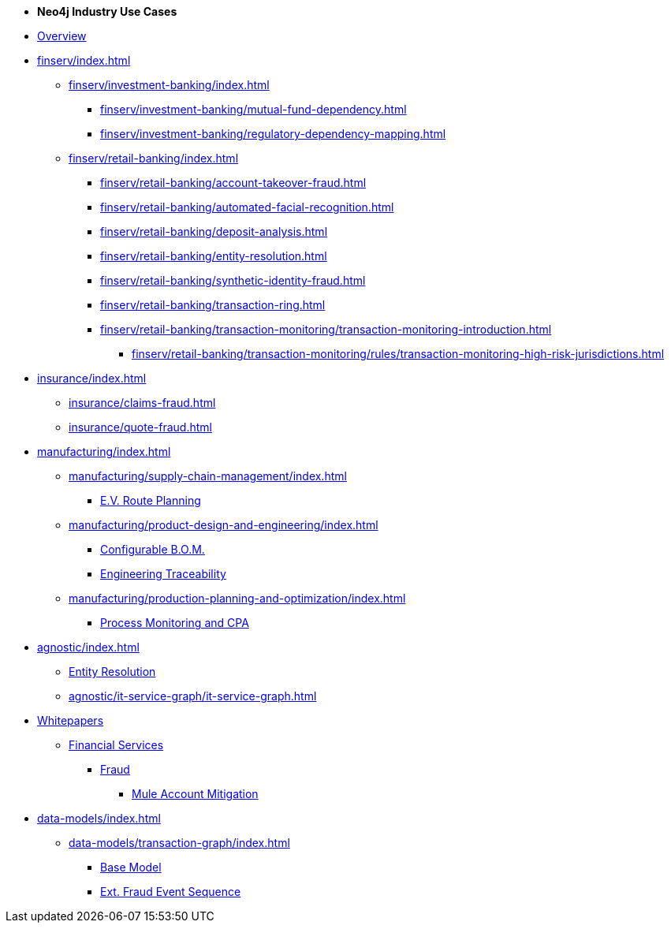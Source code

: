 * *Neo4j Industry Use Cases*

* xref:index.adoc[Overview]

* xref:finserv/index.adoc[]
** xref:finserv/investment-banking/index.adoc[]
*** xref:finserv/investment-banking/mutual-fund-dependency.adoc[]
*** xref:finserv/investment-banking/regulatory-dependency-mapping.adoc[]

** xref:finserv/retail-banking/index.adoc[]
*** xref:finserv/retail-banking/account-takeover-fraud.adoc[]
*** xref:finserv/retail-banking/automated-facial-recognition.adoc[]
*** xref:finserv/retail-banking/deposit-analysis.adoc[]
*** xref:finserv/retail-banking/entity-resolution.adoc[]
*** xref:finserv/retail-banking/synthetic-identity-fraud.adoc[]
*** xref:finserv/retail-banking/transaction-ring.adoc[]
*** xref:finserv/retail-banking/transaction-monitoring/transaction-monitoring-introduction.adoc[]
**** xref:finserv/retail-banking/transaction-monitoring/rules/transaction-monitoring-high-risk-jurisdictions.adoc[]

* xref:insurance/index.adoc[]
** xref:insurance/claims-fraud.adoc[]
** xref:insurance/quote-fraud.adoc[]

* xref:manufacturing/index.adoc[]
** xref:manufacturing/supply-chain-management/index.adoc[]
*** xref:manufacturing/supply-chain-management/ev-route-planning.adoc[E.V. Route Planning]
** xref:manufacturing/product-design-and-engineering/index.adoc[]
*** xref:manufacturing/product-design-and-engineering/configurable-bom.adoc[Configurable B.O.M.]
*** xref:manufacturing/product-design-and-engineering/engineering-traceability.adoc[Engineering Traceability]   
** xref:manufacturing/production-planning-and-optimization/index.adoc[]
*** xref:manufacturing/production-planning-and-optimization/process-monitoring-and-cpa.adoc[Process Monitoring and CPA]

* xref:agnostic/index.adoc[]
** xref:agnostic/entity-resolution.adoc[Entity Resolution]
** xref:agnostic/it-service-graph/it-service-graph.adoc[]

* xref:whitepapers/index.adoc[Whitepapers]
** xref:whitepapers/finserv/index.adoc[Financial Services]
*** xref:whitepapers/finserv/fraud/index.adoc[Fraud]
**** xref:whitepapers/finserv/fraud/mule-account-mitigation.adoc[Mule Account Mitigation]

* xref:data-models/index.adoc[]
** xref:data-models/transaction-graph/index.adoc[]
*** xref:data-models/transaction-graph/transaction/transaction-base-model.adoc[Base Model]
*** xref:data-models/transaction-graph/fraud-event-sequence/fraud-event-sequence-model.adoc[Ext. Fraud Event Sequence]